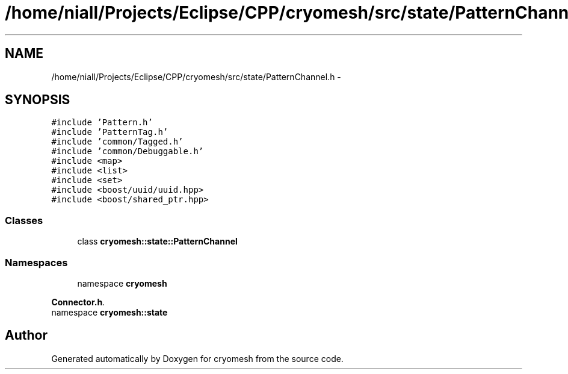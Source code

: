 .TH "/home/niall/Projects/Eclipse/CPP/cryomesh/src/state/PatternChannel.h" 3 "Thu Jul 7 2011" "cryomesh" \" -*- nroff -*-
.ad l
.nh
.SH NAME
/home/niall/Projects/Eclipse/CPP/cryomesh/src/state/PatternChannel.h \- 
.SH SYNOPSIS
.br
.PP
\fC#include 'Pattern.h'\fP
.br
\fC#include 'PatternTag.h'\fP
.br
\fC#include 'common/Tagged.h'\fP
.br
\fC#include 'common/Debuggable.h'\fP
.br
\fC#include <map>\fP
.br
\fC#include <list>\fP
.br
\fC#include <set>\fP
.br
\fC#include <boost/uuid/uuid.hpp>\fP
.br
\fC#include <boost/shared_ptr.hpp>\fP
.br

.SS "Classes"

.in +1c
.ti -1c
.RI "class \fBcryomesh::state::PatternChannel\fP"
.br
.in -1c
.SS "Namespaces"

.in +1c
.ti -1c
.RI "namespace \fBcryomesh\fP"
.br
.PP

.RI "\fI\fBConnector.h\fP. \fP"
.ti -1c
.RI "namespace \fBcryomesh::state\fP"
.br
.in -1c
.SH "Author"
.PP 
Generated automatically by Doxygen for cryomesh from the source code.
